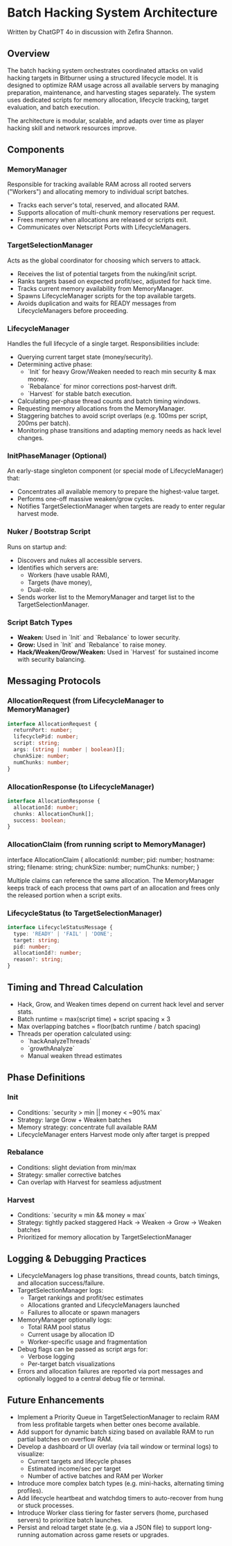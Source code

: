* Batch Hacking System Architecture

Written by ChatGPT 4o in discussion with Zefira Shannon.

** Overview

The batch hacking system orchestrates coordinated attacks on valid
hacking targets in Bitburner using a structured lifecycle model. It is
designed to optimize RAM usage across all available servers by
managing preparation, maintenance, and harvesting stages
separately. The system uses dedicated scripts for memory allocation,
lifecycle tracking, target evaluation, and batch execution.

The architecture is modular, scalable, and adapts over time as player
hacking skill and network resources improve.

** Components

*** MemoryManager

Responsible for tracking available RAM across all rooted servers
("Workers") and allocating memory to individual script batches.

- Tracks each server's total, reserved, and allocated RAM.
- Supports allocation of multi-chunk memory reservations per request.
- Frees memory when allocations are released or scripts exit.
- Communicates over Netscript Ports with LifecycleManagers.

*** TargetSelectionManager

Acts as the global coordinator for choosing which servers to attack.

- Receives the list of potential targets from the nuking/init script.
- Ranks targets based on expected profit/sec, adjusted for hack time.
- Tracks current memory availability from MemoryManager.
- Spawns LifecycleManager scripts for the top available targets.
- Avoids duplication and waits for READY messages from LifecycleManagers before proceeding.

*** LifecycleManager

Handles the full lifecycle of a single target. Responsibilities
include:

- Querying current target state (money/security).
- Determining active phase:
  - `Init` for heavy Grow/Weaken needed to reach min security & max money.
  - `Rebalance` for minor corrections post-harvest drift.
  - `Harvest` for stable batch execution.
- Calculating per-phase thread counts and batch timing windows.
- Requesting memory allocations from the MemoryManager.
- Staggering batches to avoid script overlaps (e.g. 100ms per script, 200ms per batch).
- Monitoring phase transitions and adapting memory needs as hack level changes.

*** InitPhaseManager (Optional)

An early-stage singleton component (or special mode of LifecycleManager) that:

- Concentrates all available memory to prepare the highest-value target.
- Performs one-off massive weaken/grow cycles.
- Notifies TargetSelectionManager when targets are ready to enter regular harvest mode.

*** Nuker / Bootstrap Script

Runs on startup and:

- Discovers and nukes all accessible servers.
- Identifies which servers are:
  - Workers (have usable RAM),
  - Targets (have money),
  - Dual-role.
- Sends worker list to the MemoryManager and target list to the TargetSelectionManager.

*** Script Batch Types

- **Weaken:** Used in `Init` and `Rebalance` to lower security.
- **Grow:** Used in `Init` and `Rebalance` to raise money.
- **Hack/Weaken/Grow/Weaken:** Used in `Harvest` for sustained income with security balancing.

** Messaging Protocols

*** AllocationRequest (from LifecycleManager to MemoryManager)

#+BEGIN_SRC typescript
interface AllocationRequest {
  returnPort: number;
  lifecyclePid: number;
  script: string;
  args: (string | number | boolean)[];
  chunkSize: number;
  numChunks: number;
}
#+END_SRC

*** AllocationResponse (to LifecycleManager)
#+BEGIN_SRC typescript
interface AllocationResponse {
  allocationId: number;
  chunks: AllocationChunk[];
  success: boolean;
}
#+END_SRC

*** AllocationClaim (from running script to MemoryManager)
# +BEGIN_SRC typescript
interface AllocationClaim {
  allocationId: number;
  pid: number;
  hostname: string;
  filename: string;
  chunkSize: number;
  numChunks: number;
}
# +END_SRC

Multiple claims can reference the same allocation. The MemoryManager keeps
track of each process that owns part of an allocation and frees only the
released portion when a script exits.

*** LifecycleStatus (to TargetSelectionManager)
#+BEGIN_SRC typescript
interface LifecycleStatusMessage {
  type: 'READY' | 'FAIL' | 'DONE';
  target: string;
  pid: number;
  allocationId?: number;
  reason?: string;
}
#+END_SRC

** Timing and Thread Calculation

- Hack, Grow, and Weaken times depend on current hack level and server stats.
- Batch runtime = max(script time) + script spacing × 3
- Max overlapping batches = floor(batch runtime / batch spacing)
- Threads per operation calculated using:
  - `hackAnalyzeThreads`
  - `growthAnalyze`
  - Manual weaken thread estimates

** Phase Definitions

*** Init

- Conditions: `security > min || money < ~90% max`
- Strategy: large Grow + Weaken batches
- Memory strategy: concentrate full available RAM
- LifecycleManager enters Harvest mode only after target is prepped

*** Rebalance

- Conditions: slight deviation from min/max
- Strategy: smaller corrective batches
- Can overlap with Harvest for seamless adjustment

*** Harvest

- Conditions: `security ≈ min && money ≈ max`
- Strategy: tightly packed staggered Hack → Weaken → Grow → Weaken batches
- Prioritized for memory allocation by TargetSelectionManager

** Logging & Debugging Practices

- LifecycleManagers log phase transitions, thread counts, batch timings, and allocation success/failure.
- TargetSelectionManager logs:
  - Target rankings and profit/sec estimates
  - Allocations granted and LifecycleManagers launched
  - Failures to allocate or spawn managers
- MemoryManager optionally logs:
  - Total RAM pool status
  - Current usage by allocation ID
  - Worker-specific usage and fragmentation
- Debug flags can be passed as script args for:
  - Verbose logging
  - Per-target batch visualizations
- Errors and allocation failures are reported via port messages and optionally logged to a central debug file or terminal.

** Future Enhancements

- Implement a Priority Queue in TargetSelectionManager to reclaim RAM from less profitable targets when better ones become available.
- Add support for dynamic batch sizing based on available RAM to run partial batches on overflow RAM.
- Develop a dashboard or UI overlay (via tail window or terminal logs) to visualize:
  - Current targets and lifecycle phases
  - Estimated income/sec per target
  - Number of active batches and RAM per Worker
- Introduce more complex batch types (e.g. mini-hacks, alternating timing profiles).
- Add lifecycle heartbeat and watchdog timers to auto-recover from hung or stuck processes.
- Introduce Worker class tiering for faster servers (home, purchased servers) to prioritize batch launches.
- Persist and reload target state (e.g. via a JSON file) to support long-running automation across game resets or upgrades.
